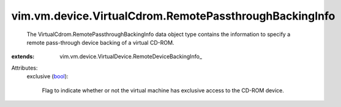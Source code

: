 
vim.vm.device.VirtualCdrom.RemotePassthroughBackingInfo
=======================================================
  The VirtualCdrom.RemotePassthroughBackingInfo data object type contains the information to specify a remote pass-through device backing of a virtual CD-ROM.
:extends: vim.vm.device.VirtualDevice.RemoteDeviceBackingInfo_

Attributes:
    exclusive (`bool <https://docs.python.org/2/library/stdtypes.html>`_):

       Flag to indicate whether or not the virtual machine has exclusive access to the CD-ROM device.
